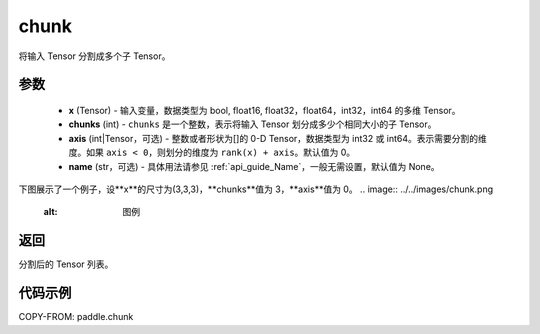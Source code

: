 .. _cn_api_paddle_chunk:

chunk
-------------------------------

.. py:function:: paddle.chunk(x, chunks, axis=0, name=None)

将输入 Tensor 分割成多个子 Tensor。

参数
:::::::::

       - **x** (Tensor) - 输入变量，数据类型为 bool, float16, float32，float64，int32，int64 的多维 Tensor。
       - **chunks** (int) - ``chunks`` 是一个整数，表示将输入 Tensor 划分成多少个相同大小的子 Tensor。
       - **axis** (int|Tensor，可选) - 整数或者形状为[]的 0-D Tensor，数据类型为 int32 或 int64。表示需要分割的维度。如果 ``axis < 0``，则划分的维度为 ``rank(x) + axis``。默认值为 0。
       - **name** (str，可选) - 具体用法请参见 :ref:`api_guide_Name`，一般无需设置，默认值为 None。

下图展示了一个例子，设**x**的尺寸为(3,3,3)，**chunks**值为 3，**axis**值为 0。
.. image:: ../../images/chunk.png
   :alt: 图例

返回
::::::::::::
分割后的 Tensor 列表。

代码示例
::::::::::::

COPY-FROM: paddle.chunk
